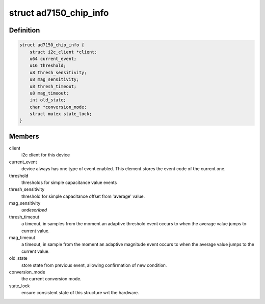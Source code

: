 .. -*- coding: utf-8; mode: rst -*-
.. src-file: drivers/staging/iio/cdc/ad7150.c

.. _`ad7150_chip_info`:

struct ad7150_chip_info
=======================

.. c:type:: struct ad7150_chip_info

    instance specific chip data

.. _`ad7150_chip_info.definition`:

Definition
----------

.. code-block:: c

    struct ad7150_chip_info {
        struct i2c_client *client;
        u64 current_event;
        u16 threshold;
        u8 thresh_sensitivity;
        u8 mag_sensitivity;
        u8 thresh_timeout;
        u8 mag_timeout;
        int old_state;
        char *conversion_mode;
        struct mutex state_lock;
    }

.. _`ad7150_chip_info.members`:

Members
-------

client
    i2c client for this device

current_event
    device always has one type of event enabled.
    This element stores the event code of the current one.

threshold
    thresholds for simple capacitance value events

thresh_sensitivity
    threshold for simple capacitance offset
    from 'average' value.

mag_sensitivity
    *undescribed*

thresh_timeout
    a timeout, in samples from the moment an
    adaptive threshold event occurs to when the average
    value jumps to current value.

mag_timeout
    a timeout, in sample from the moment an
    adaptive magnitude event occurs to when the average
    value jumps to the current value.

old_state
    store state from previous event, allowing confirmation
    of new condition.

conversion_mode
    the current conversion mode.

state_lock
    ensure consistent state of this structure wrt the
    hardware.

.. This file was automatic generated / don't edit.

